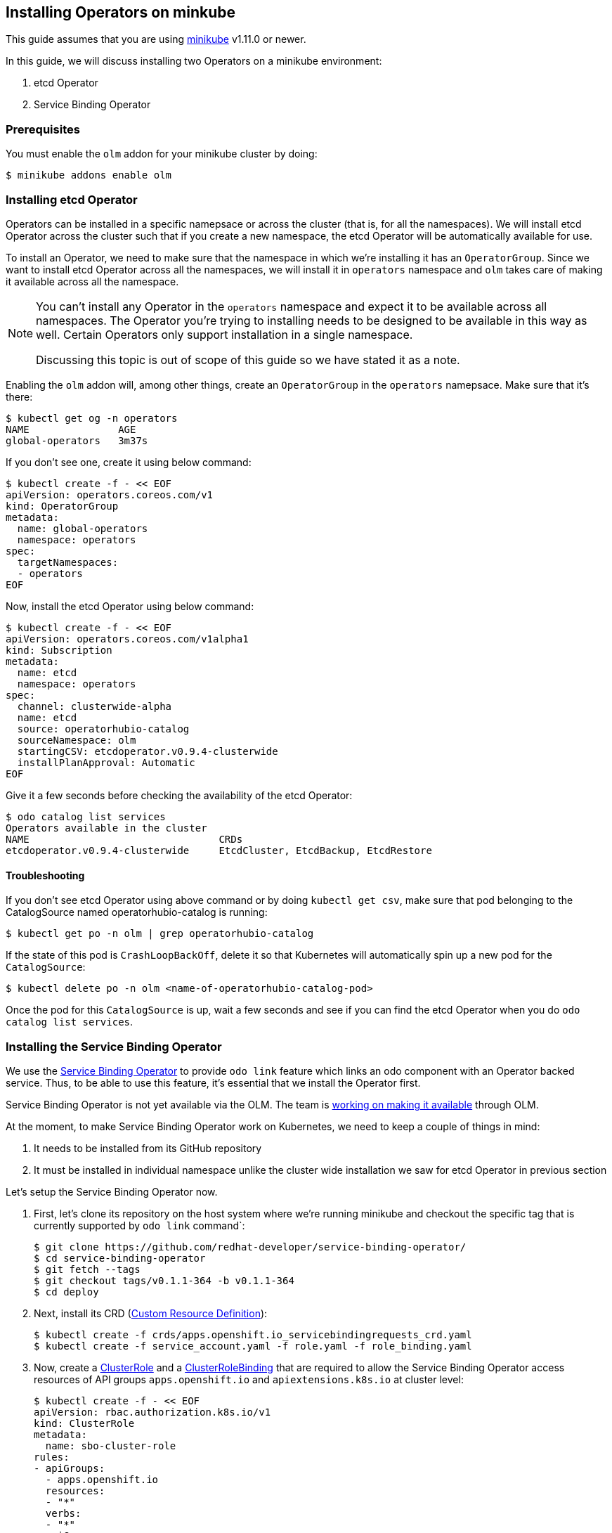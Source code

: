 == Installing Operators on minkube

This guide assumes that you are using link:https://minikube.sigs.k8s.io/docs/[minikube] v1.11.0 or newer.

In this guide, we will discuss installing two Operators on a minikube environment:

. etcd Operator
. Service Binding Operator

=== Prerequisites

You must enable the `olm` addon for your minikube cluster by doing:
[source,sh]
----
$ minikube addons enable olm
----

=== Installing etcd Operator

Operators can be installed in a specific namepsace or across the cluster (that is, for all the namespaces). We will install etcd Operator across the cluster such that if you create a new namespace, the etcd Operator will be automatically available for use.

To install an Operator, we need to make sure that the namespace in which we're installing it has an `OperatorGroup`. Since we want to install etcd Operator across all the namespaces, we will install it in `operators` namespace and `olm` takes care of making it available across all the namespace.

[NOTE]
====
You can't install any Operator in the `operators` namespace and expect it to be available across all namespaces. The Operator you're trying to installing needs to be designed to be available in this way as well. Certain Operators only support installation in a single namespace.

Discussing this topic is out of scope of this guide so we have stated it as a note.
====

Enabling the `olm` addon will, among other things, create an `OperatorGroup` in the `operators` namepsace. Make sure that it's there:
[source,sh]
----
$ kubectl get og -n operators
NAME               AGE
global-operators   3m37s
----

If you don't see one, create it using below command:
[source,sh]
----
$ kubectl create -f - << EOF
apiVersion: operators.coreos.com/v1
kind: OperatorGroup
metadata:
  name: global-operators 
  namespace: operators 
spec:
  targetNamespaces:
  - operators
EOF
----

Now, install the etcd Operator using below command:
[source,sh]
----
$ kubectl create -f - << EOF
apiVersion: operators.coreos.com/v1alpha1
kind: Subscription
metadata:
  name: etcd
  namespace: operators
spec:
  channel: clusterwide-alpha
  name: etcd
  source: operatorhubio-catalog
  sourceNamespace: olm
  startingCSV: etcdoperator.v0.9.4-clusterwide
  installPlanApproval: Automatic
EOF
----

Give it a few seconds before checking the availability of the etcd Operator:
[source,sh]
----
$ odo catalog list services
Operators available in the cluster
NAME                                CRDs
etcdoperator.v0.9.4-clusterwide     EtcdCluster, EtcdBackup, EtcdRestore
----

==== Troubleshooting

If you don't see etcd Operator using above command or by doing `kubectl get csv`, make sure that pod belonging to the CatalogSource named operatorhubio-catalog is running:
[source,sh]
----
$ kubectl get po -n olm | grep operatorhubio-catalog
----

If the state of this pod is `CrashLoopBackOff`, delete it so that Kubernetes will automatically spin up a new pod for the `CatalogSource`:

[source,sh]
----
$ kubectl delete po -n olm <name-of-operatorhubio-catalog-pod>
----

Once the pod for this `CatalogSource` is up, wait a few seconds and see if you can find the etcd Operator when you do `odo catalog list services`.

=== Installing the Service Binding Operator

We use the link:https://github.com/redhat-developer/service-binding-operator/[Service Binding Operator] to provide `odo link` feature which links an odo component with an Operator backed service. Thus, to be able to use this feature, it's essential that we install the Operator first.

Service Binding Operator is not yet available via the OLM. The team is link:https://github.com/redhat-developer/service-binding-operator/issues/727[working on making it available] through OLM.

At the moment, to make Service Binding Operator work on Kubernetes, we need to keep a couple of things in mind:

. It needs to be installed from its GitHub repository
. It must be installed in individual namespace unlike the cluster wide installation we saw for etcd Operator in previous section


Let's setup the Service Binding Operator now.

. First, let's clone its repository on the host system where we're running minikube and checkout the specific tag that is currently supported by `odo link` command`:
+
[source,sh]
----
$ git clone https://github.com/redhat-developer/service-binding-operator/
$ cd service-binding-operator
$ git fetch --tags
$ git checkout tags/v0.1.1-364 -b v0.1.1-364
$ cd deploy
----

. Next, install its CRD (link:https://docs.openshift.com/container-platform/latest/operators/understanding/crds/crd-extending-api-with-crds.html[Custom Resource Definition]):
+
[source,sh]
----
$ kubectl create -f crds/apps.openshift.io_servicebindingrequests_crd.yaml
$ kubectl create -f service_account.yaml -f role.yaml -f role_binding.yaml
----

. Now, create a link:https://kubernetes.io/docs/reference/access-authn-authz/rbac/#role-and-clusterrole[ClusterRole] and a link:https://kubernetes.io/docs/reference/access-authn-authz/rbac/#rolebinding-and-clusterrolebinding[ClusterRoleBinding] that are required to allow the Service Binding Operator access resources of API groups `apps.openshift.io` and `apiextensions.k8s.io` at cluster level:
+
[source,sh]
----
$ kubectl create -f - << EOF
apiVersion: rbac.authorization.k8s.io/v1
kind: ClusterRole
metadata:
  name: sbo-cluster-role
rules:
- apiGroups: 
  - apps.openshift.io
  resources: 
  - "*"
  verbs:
  - "*"
- apiGroups:
    - apiextensions.k8s.io
  resources:
    - customresourcedefinitions
    - customresourcedefinitions/status
  verbs:
    - get
    - list
    - patch
    - watch
EOF

$ kubectl create -f - << EOF
apiVersion: rbac.authorization.k8s.io/v1
kind: ClusterRoleBinding
metadata:
  name: sbo-cluster-role-binding
subjects:
- kind: ServiceAccount
  name: service-binding-operator
  namespace: default
roleRef:
  kind: ClusterRole
  name: sbo-cluster-role
  apiGroup: rbac.authorization.k8s.io
EOF
----

. Next, we modify the `operator.yaml` file to install the Operator in a specific namespace and use the container image that matches the version of the git commit (`git log -n1 --oneline`) of the repository. Make change as per below `git diff` but make sure to set the value of `namespace` to the namespace where you want to install the Operator:
+
[source,diff]
----
diff --git a/deploy/operator.yaml b/deploy/operator.yaml
index 2cd90ec7..21c4768c 100644
--- a/deploy/operator.yaml
+++ b/deploy/operator.yaml
@@ -4,0 +5 @@ metadata:
+  namespace: default
@@ -19 +20 @@ spec:
-          image: REPLACE_IMAGE
+          image: quay.io/redhat-developer/app-binding-operator:0799ba7
----

. Finally, install the Operator using below command:
+
[source,sh]
----
$ kubectl create -f operator.yaml
----


You should now see a `Deployment` for Service Binding Operator in the namespace where you installed it:
[source,sh]
----
$ kubectl get deploy -n <replace-namespace-value>
----

